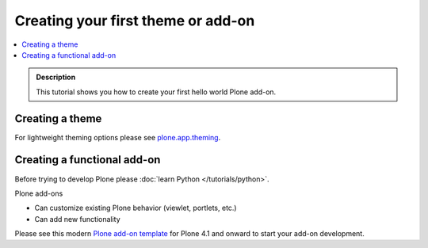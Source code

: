 =====================================
 Creating your first theme or add-on
=====================================

.. contents:: :local:

.. admonition:: Description

   This tutorial shows you how to create your
   first hello world Plone add-on.


Creating a theme
----------------------------

For lightweight theming options please see `plone.app.theming <http://pypi.python.org/pypi/plone.app.theming>`_.

Creating a functional add-on
----------------------------

Before trying to develop Plone please :doc:`learn Python </tutorials/python>`.

Plone add-ons

* Can customize existing Plone behavior (viewlet, portlets, etc.)

* Can add new functionality

Please see this modern `Plone add-on template <https://github.com/miohtama/sane_plone_addon_template>`_ for Plone 4.1 and onward
to start your add-on development.